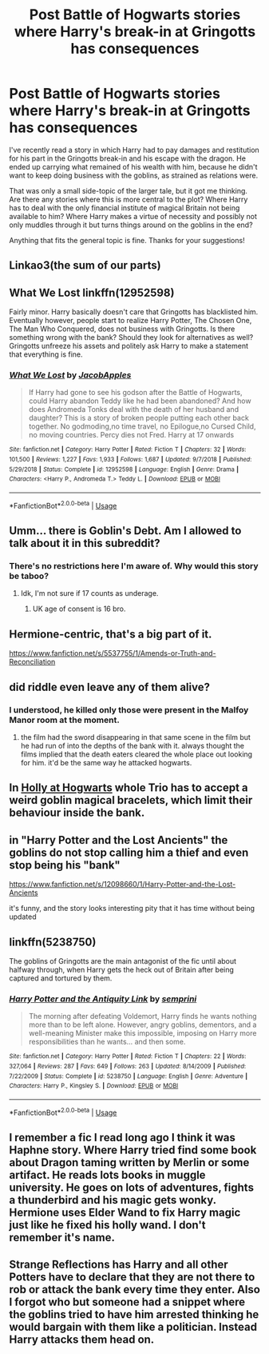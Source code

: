 #+TITLE: Post Battle of Hogwarts stories where Harry's break-in at Gringotts has consequences

* Post Battle of Hogwarts stories where Harry's break-in at Gringotts has consequences
:PROPERTIES:
:Author: ModernPotatoDoctor
:Score: 17
:DateUnix: 1575496697.0
:DateShort: 2019-Dec-05
:FlairText: Request
:END:
I've recently read a story in which Harry had to pay damages and restitution for his part in the Gringotts break-in and his escape with the dragon. He ended up carrying what remained of his wealth with him, because he didn't want to keep doing business with the goblins, as strained as relations were.

That was only a small side-topic of the larger tale, but it got me thinking. Are there any stories where this is more central to the plot? Where Harry has to deal with the only financial institute of magical Britain not being available to him? Where Harry makes a virtue of necessity and possibly not only muddles through it but turns things around on the goblins in the end?

Anything that fits the general topic is fine. Thanks for your suggestions!


** Linkao3(the sum of our parts)
:PROPERTIES:
:Author: LiriStorm
:Score: 6
:DateUnix: 1575509088.0
:DateShort: 2019-Dec-05
:END:


** What We Lost linkffn(12952598)

Fairly minor. Harry basically doesn't care that Gringotts has blacklisted him. Eventually however, people start to realize Harry Potter, The Chosen One, The Man Who Conquered, does not business with Gringotts. Is there something wrong with the bank? Should they look for alternatives as well? Gringotts unfreeze his assets and politely ask Harry to make a statement that everything is fine.
:PROPERTIES:
:Author: streakermaximus
:Score: 4
:DateUnix: 1575511368.0
:DateShort: 2019-Dec-05
:END:

*** [[https://www.fanfiction.net/s/12952598/1/][*/What We Lost/*]] by [[https://www.fanfiction.net/u/4453643/JacobApples][/JacobApples/]]

#+begin_quote
  If Harry had gone to see his godson after the Battle of Hogwarts, could Harry abandon Teddy like he had been abandoned? And how does Andromeda Tonks deal with the death of her husband and daughter? This is a story of broken people putting each other back together. No godmoding,no time travel, no Epilogue,no Cursed Child, no moving countries. Percy dies not Fred. Harry at 17 onwards
#+end_quote

^{/Site/:} ^{fanfiction.net} ^{*|*} ^{/Category/:} ^{Harry} ^{Potter} ^{*|*} ^{/Rated/:} ^{Fiction} ^{T} ^{*|*} ^{/Chapters/:} ^{32} ^{*|*} ^{/Words/:} ^{101,500} ^{*|*} ^{/Reviews/:} ^{1,227} ^{*|*} ^{/Favs/:} ^{1,933} ^{*|*} ^{/Follows/:} ^{1,687} ^{*|*} ^{/Updated/:} ^{9/7/2018} ^{*|*} ^{/Published/:} ^{5/29/2018} ^{*|*} ^{/Status/:} ^{Complete} ^{*|*} ^{/id/:} ^{12952598} ^{*|*} ^{/Language/:} ^{English} ^{*|*} ^{/Genre/:} ^{Drama} ^{*|*} ^{/Characters/:} ^{<Harry} ^{P.,} ^{Andromeda} ^{T.>} ^{Teddy} ^{L.} ^{*|*} ^{/Download/:} ^{[[http://www.ff2ebook.com/old/ffn-bot/index.php?id=12952598&source=ff&filetype=epub][EPUB]]} ^{or} ^{[[http://www.ff2ebook.com/old/ffn-bot/index.php?id=12952598&source=ff&filetype=mobi][MOBI]]}

--------------

*FanfictionBot*^{2.0.0-beta} | [[https://github.com/tusing/reddit-ffn-bot/wiki/Usage][Usage]]
:PROPERTIES:
:Author: FanfictionBot
:Score: 2
:DateUnix: 1575511380.0
:DateShort: 2019-Dec-05
:END:


** Umm... there is Goblin's Debt. Am I allowed to talk about it in this subreddit?
:PROPERTIES:
:Author: Cally6
:Score: 3
:DateUnix: 1575548413.0
:DateShort: 2019-Dec-05
:END:

*** There's no restrictions here I'm aware of. Why would this story be taboo?
:PROPERTIES:
:Author: nouseforausernam
:Score: 2
:DateUnix: 1575562505.0
:DateShort: 2019-Dec-05
:END:

**** Idk, I'm not sure if 17 counts as underage.
:PROPERTIES:
:Author: Cally6
:Score: 3
:DateUnix: 1575564117.0
:DateShort: 2019-Dec-05
:END:

***** UK age of consent is 16 bro.
:PROPERTIES:
:Author: NerdyMcNerdPants97
:Score: 3
:DateUnix: 1575574074.0
:DateShort: 2019-Dec-05
:END:


** Hermione-centric, that's a big part of it.

[[https://www.fanfiction.net/s/5537755/1/Amends-or-Truth-and-Reconciliation]]
:PROPERTIES:
:Author: luka_al
:Score: 2
:DateUnix: 1575508674.0
:DateShort: 2019-Dec-05
:END:


** did riddle even leave any of them alive?
:PROPERTIES:
:Author: andrewwaiting
:Score: 1
:DateUnix: 1575500886.0
:DateShort: 2019-Dec-05
:END:

*** I understood, he killed only those were present in the Malfoy Manor room at the moment.
:PROPERTIES:
:Author: ceplma
:Score: 1
:DateUnix: 1575501491.0
:DateShort: 2019-Dec-05
:END:

**** the film had the sword disappearing in that same scene in the film but he had run of into the depths of the bank with it. always thought the films implied that the death eaters cleared the whole place out looking for him. it'd be the same way he attacked hogwarts.
:PROPERTIES:
:Author: andrewwaiting
:Score: 1
:DateUnix: 1575589646.0
:DateShort: 2019-Dec-06
:END:


** In [[https://archiveofourown.org/series/62351][Holly at Hogwarts]] whole Trio has to accept a weird goblin magical bracelets, which limit their behaviour inside the bank.
:PROPERTIES:
:Author: ceplma
:Score: 1
:DateUnix: 1575501639.0
:DateShort: 2019-Dec-05
:END:


** in "Harry Potter and the Lost Ancients" the goblins do not stop calling him a thief and even stop being his "bank"

[[https://www.fanfiction.net/s/12098660/1/Harry-Potter-and-the-Lost-Ancients]]

it's funny, and the story looks interesting pity that it has time without being updated
:PROPERTIES:
:Author: Yuu_Kuroi
:Score: 1
:DateUnix: 1575506117.0
:DateShort: 2019-Dec-05
:END:


** linkffn(5238750)

The goblins of Gringotts are the main antagonist of the fic until about halfway through, when Harry gets the heck out of Britain after being captured and tortured by them.
:PROPERTIES:
:Author: Avaday_Daydream
:Score: 1
:DateUnix: 1575544734.0
:DateShort: 2019-Dec-05
:END:

*** [[https://www.fanfiction.net/s/5238750/1/][*/Harry Potter and the Antiquity Link/*]] by [[https://www.fanfiction.net/u/2015038/semprini][/semprini/]]

#+begin_quote
  The morning after defeating Voldemort, Harry finds he wants nothing more than to be left alone. However, angry goblins, dementors, and a well-meaning Minister make this impossible, imposing on Harry more responsibilities than he wants... and then some.
#+end_quote

^{/Site/:} ^{fanfiction.net} ^{*|*} ^{/Category/:} ^{Harry} ^{Potter} ^{*|*} ^{/Rated/:} ^{Fiction} ^{T} ^{*|*} ^{/Chapters/:} ^{22} ^{*|*} ^{/Words/:} ^{327,064} ^{*|*} ^{/Reviews/:} ^{287} ^{*|*} ^{/Favs/:} ^{649} ^{*|*} ^{/Follows/:} ^{263} ^{*|*} ^{/Updated/:} ^{8/14/2009} ^{*|*} ^{/Published/:} ^{7/22/2009} ^{*|*} ^{/Status/:} ^{Complete} ^{*|*} ^{/id/:} ^{5238750} ^{*|*} ^{/Language/:} ^{English} ^{*|*} ^{/Genre/:} ^{Adventure} ^{*|*} ^{/Characters/:} ^{Harry} ^{P.,} ^{Kingsley} ^{S.} ^{*|*} ^{/Download/:} ^{[[http://www.ff2ebook.com/old/ffn-bot/index.php?id=5238750&source=ff&filetype=epub][EPUB]]} ^{or} ^{[[http://www.ff2ebook.com/old/ffn-bot/index.php?id=5238750&source=ff&filetype=mobi][MOBI]]}

--------------

*FanfictionBot*^{2.0.0-beta} | [[https://github.com/tusing/reddit-ffn-bot/wiki/Usage][Usage]]
:PROPERTIES:
:Author: FanfictionBot
:Score: 1
:DateUnix: 1575544806.0
:DateShort: 2019-Dec-05
:END:


** I remember a fic I read long ago I think it was Haphne story. Where Harry tried find some book about Dragon taming written by Merlin or some artifact. He reads lots books in muggle university. He goes on lots of adventures, fights a thunderbird and his magic gets wonky. Hermione uses Elder Wand to fix Harry magic just like he fixed his holly wand. I don't remember it's name.
:PROPERTIES:
:Author: kprasad13
:Score: 1
:DateUnix: 1575570477.0
:DateShort: 2019-Dec-05
:END:


** Strange Reflections has Harry and all other Potters have to declare that they are not there to rob or attack the bank every time they enter. Also I forgot who but someone had a snippet where the goblins tried to have him arrested thinking he would bargain with them like a politician. Instead Harry attacks them head on.
:PROPERTIES:
:Author: the__pov
:Score: 1
:DateUnix: 1575506281.0
:DateShort: 2019-Dec-05
:END:
